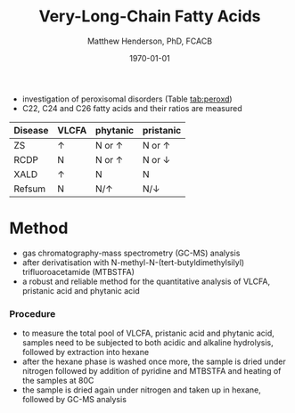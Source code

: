 #+TITLE: Very-Long-Chain Fatty Acids
#+AUTHOR: Matthew Henderson, PhD, FCACB
#+DATE: \today



- investigation of peroxisomal disorders (Table [[tab:peroxd]])
- C22, C24 and C26 fatty acids and their ratios are measured

#+CAPTION[]:VLCFAs in Peroxisomal Disease
#+NAME: tab:peroxd
| Disease | VLCFA    | phytanic      | pristanic       |
|---------+----------+---------------+-----------------|
| ZS      | \uparrow | N or \uparrow | N or \uparrow   |
| RCDP    | N        | N or \uparrow | N or \downarrow |
| XALD    | \uparrow | N             | N               |
| Refsum  | N        | N/\uparrow    | N/\downarrow    |


* Method
- gas chromatography-mass spectrometry (GC-MS) analysis
- after derivatisation with N-methyl-N-(tert-butyldimethylsilyl)
  trifluoroacetamide (MTBSTFA)
- a robust and reliable method for the quantitative analysis of VLCFA,
  pristanic acid and phytanic acid

*** Procedure
- to measure the total pool of VLCFA, pristanic acid and phytanic
  acid, samples need to be subjected to both acidic and alkaline
  hydrolysis, followed by extraction into hexane
- after the hexane phase is washed once more, the sample is dried
  under nitrogen followed by addition of pyridine and MTBSTFA and
  heating of the samples at 80C
- the sample is dried again under nitrogen and taken up in hexane,
  followed by GC-MS analysis
